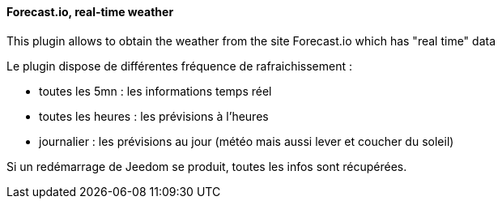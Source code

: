 ==== Forecast.io, real-time weather

This plugin allows to obtain the weather from the site Forecast.io which has "real time" data

Le plugin dispose de différentes fréquence de rafraichissement :

  - toutes les 5mn : les informations temps réel

  - toutes les heures : les prévisions à l'heures

  - journalier : les prévisions au jour (météo mais aussi lever et coucher du soleil)

Si un redémarrage de Jeedom se produit, toutes les infos sont récupérées.
